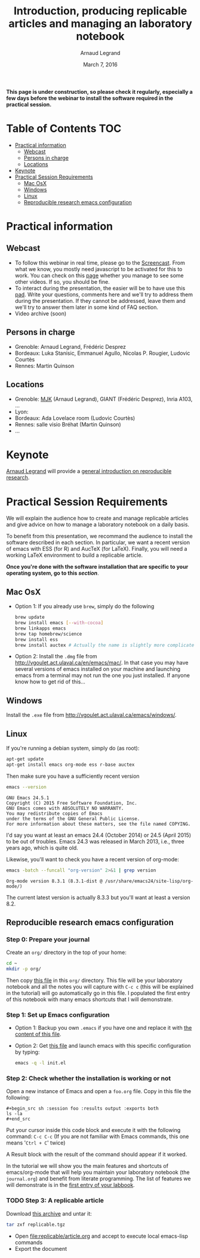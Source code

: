 #+TITLE:     Introduction, producing replicable articles and managing an laboratory notebook
#+AUTHOR:    Arnaud Legrand
#+DATE: March 7, 2016
#+STARTUP: overview indent


*This page is under construction, so please check it regularly, especially a few days before the webinar to install the software
required in the practical session.*


* Table of Contents                                                     :TOC:
 - [[#practical-information][Practical information]]
     - [[#webcast][Webcast]]
     - [[#persons-in-charge][Persons in charge]]
     - [[#locations][Locations]]
 - [[#keynote][Keynote]]
 - [[#practical-session-requirements][Practical Session Requirements]]
     - [[#mac-osx][Mac OsX]]
     - [[#windows][Windows]]
     - [[#linux][Linux]]
     - [[#reproducible-research-emacs-configuration][Reproducible research emacs configuration]]

* Practical information
** Webcast
   - To follow this webinar in real time, please go to the
     [[https://mi2s.imag.fr/pm/direct][Screencast]]. From what we know, you mostly need javascript to be
     activated for this to work. You can check on this [[https://mi2s.imag.fr/pm/videos-en-ligne][page]] whether
     you manage to see some other videos. If so, you should be fine. 
   - To interact during the presentation, the easier will be to have
     use this [[https://pad.inria.fr/p/9mSyf4BhzZ9soDE9][pad]]. Write your questions, comments here and we'll try
     to address them during the presentation. If they cannot be
     addressed, leave them and we'll try to answer them later in some
     kind of FAQ section.
   - Video archive (soon)
** Persons in charge
   - Grenoble: Arnaud Legrand, Frédéric Desprez
   - Bordeaux: Luka Stanisic, Emmanuel Agullo, Nicolas P. Rougier,
     Ludovic Courtès
   - Rennes: Martin Quinson
** Locations
   - Grenoble: [[https://www.google.com/maps/d/u/0/viewer?mid=zYJixSyqUx3w.kZRnKm__28GY&hl=fr][MJK]] (Arnaud Legrand), GIANT (Frédéric Desprez), Inria A103, ...
   - Lyon: 
   - Bordeaux: Ada Lovelace room (Ludovic Courtès)
   - Rennes: salle visio Bréhat (Martin Quinson)
   - ...
* Keynote
  [[https://team.inria.fr/polaris/members/arnaud-legrand/][Arnaud Legrand]] will provide a [[https://github.com/alegrand/SMPE/raw/master/lectures/talk_16_02_03_Grenoble_G5K.pdf][general introduction on reproducible
  research]].
* Practical Session Requirements
  We will explain the audience how to create and manage replicable
  articles and give advice on how to manage a laboratory notebook on a
  daily basis.

  To benefit from this presentation, we recommand the audience to
  install the software described in each section. In particular, we
  want a recent version of emacs with ESS (for R) and AucTeX (for
  LaTeX). Finally, you will need a working LaTeX environment to build
  a replicable article.
  #+BEGIN_CENTER
  *Once you're done with the software installation that are specific to
  your operating system, go to this [[*Reproducible research emacs configuration][section]]*.
  #+END_CENTER
** Mac OsX
- Option 1: If you already use =brew=, simply do the following
  #+begin_src sh :results output :exports both
  brew update
  brew install emacs [--with-cocoa]
  brew linkapps emacs
  brew tap homebrew/science
  brew install ess
  brew install auctex # Actually the name is slightly more complicated here
  #+end_src
- Option 2: Install the =.dmg= file from
  http://vgoulet.act.ulaval.ca/en/emacs/mac/. In that case you may
  have several versions of emacs installed on your machine and
  launching emacs from a terminal may not run the one you just
  installed. If anyone know how to get rid of this...
** Windows
Install the =.exe= file from
http://vgoulet.act.ulaval.ca/emacs/windows/.
** Linux
If you're running a debian system, simply do (as root):
#+begin_src sh :results output :exports both
apt-get update
apt-get install emacs org-mode ess r-base auctex
#+end_src

Then make sure you have a sufficiently recent version
#+begin_src sh :results output :exports both
emacs --version
#+end_src

#+RESULTS:
: GNU Emacs 24.5.1
: Copyright (C) 2015 Free Software Foundation, Inc.
: GNU Emacs comes with ABSOLUTELY NO WARRANTY.
: You may redistribute copies of Emacs
: under the terms of the GNU General Public License.
: For more information about these matters, see the file named COPYING.

I'd say you want at least an emacs 24.4 (October 2014) or 24.5
(April 2015) to be out of troubles. Emacs 24.3 was released in March
2013, i.e., three years ago, which is quite old. 

Likewise, you'll want to check you have a recent version of org-mode:
#+begin_src sh :results output :exports both
emacs -batch --funcall "org-version" 2>&1 | grep version
#+end_src

#+RESULTS:
: Org-mode version 8.3.1 (8.3.1-dist @ /usr/share/emacs24/site-lisp/org-mode/)

The current latest version is actually 8.3.3 but you'll want at least
a version 8.2. 
** Reproducible research emacs configuration
*** Step 0: Prepare your journal
Create an =org/= directory in the top of your home:
#+begin_src sh :results output :exports both
cd ~
mkdir -p org/
#+end_src
Then copy [[./journal.org][this file]] in this =org/= directory. This file will be your
laboratory notebook and all the notes you will capture with =C-c c= (this
will be explained in the tutorial) will go automatically go in this
file. I populated the first entry of this notebook with many emacs
shortcuts that I will demonstrate.
*** Step 1: Set up Emacs configuration
- Option 1: Backup you own =.emacs= if you have one and replace it with
  [[file:init.el][the content of this file]].
- Option 2: Get [[file:init.el][this file]] and launch emacs with this specific
  configuration by typing:
  #+begin_src sh :results output :exports both
  emacs -q -l init.el
  #+end_src
*** Step 2: Check whether the installation is working or not
Open a new instance of Emacs and open a =foo.org= file. Copy in this
file the following:
#+BEGIN_EXAMPLE
#+begin_src sh :session foo :results output :exports both
ls -la  
#+end_src
#+END_EXAMPLE

Put your cursor inside this code block and execute it with the
following command: =C-c C-c= (If you are not familiar with Emacs
commands, this one means '=Ctrl + C=' twice)

A Result block with the result of the command should appear if it
worked. 

In the tutorial we will show you the main features and shortcuts of
emacs/org-mode that will help you maintain your laboratory notebook
(the =journal.org=) and benefit from literate programming. The list of
features we will demonstrate is in the [[file:journal.org::*Emacs%20shortcuts][first entry of your labbook]].

*** TODO Step 3: A replicable article
Download [[./replicable.tgz][this archive]] and untar it:
#+begin_src sh :results output :exports both
tar zxf replicable.tgz
#+end_src

- Open file:replicable/article.org and accept to execute local
  emacs-lisp commands
- Export the document

